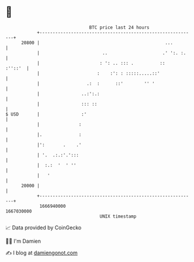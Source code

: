 * 👋

#+begin_example
                                   BTC price last 24 hours                    
               +------------------------------------------------------------+ 
         20800 |                                                ...         | 
               |                        ..                     .' ':. :.    | 
               |                       : ': .. ::: .          ::    :''::'  | 
               |                      :    :': : :::::.....::'              | 
               |                  .:  :      ::'        '' '                | 
               |                ..:':.:                                     | 
               |                ::: ::                                      | 
   $ USD       |                :'                                          | 
               |               :                                            | 
               |.              :                                            | 
               |':       .    .'                                            | 
               | '.  .:.:'.':::                                             | 
               |  :.:  '  ' ''                                              | 
               |   '                                                        | 
         20000 |                                                            | 
               +------------------------------------------------------------+ 
                1666940000                                        1667030000  
                                       UNIX timestamp                         
#+end_example
📈 Data provided by CoinGecko

🧑‍💻 I'm Damien

✍️ I blog at [[https://www.damiengonot.com][damiengonot.com]]
